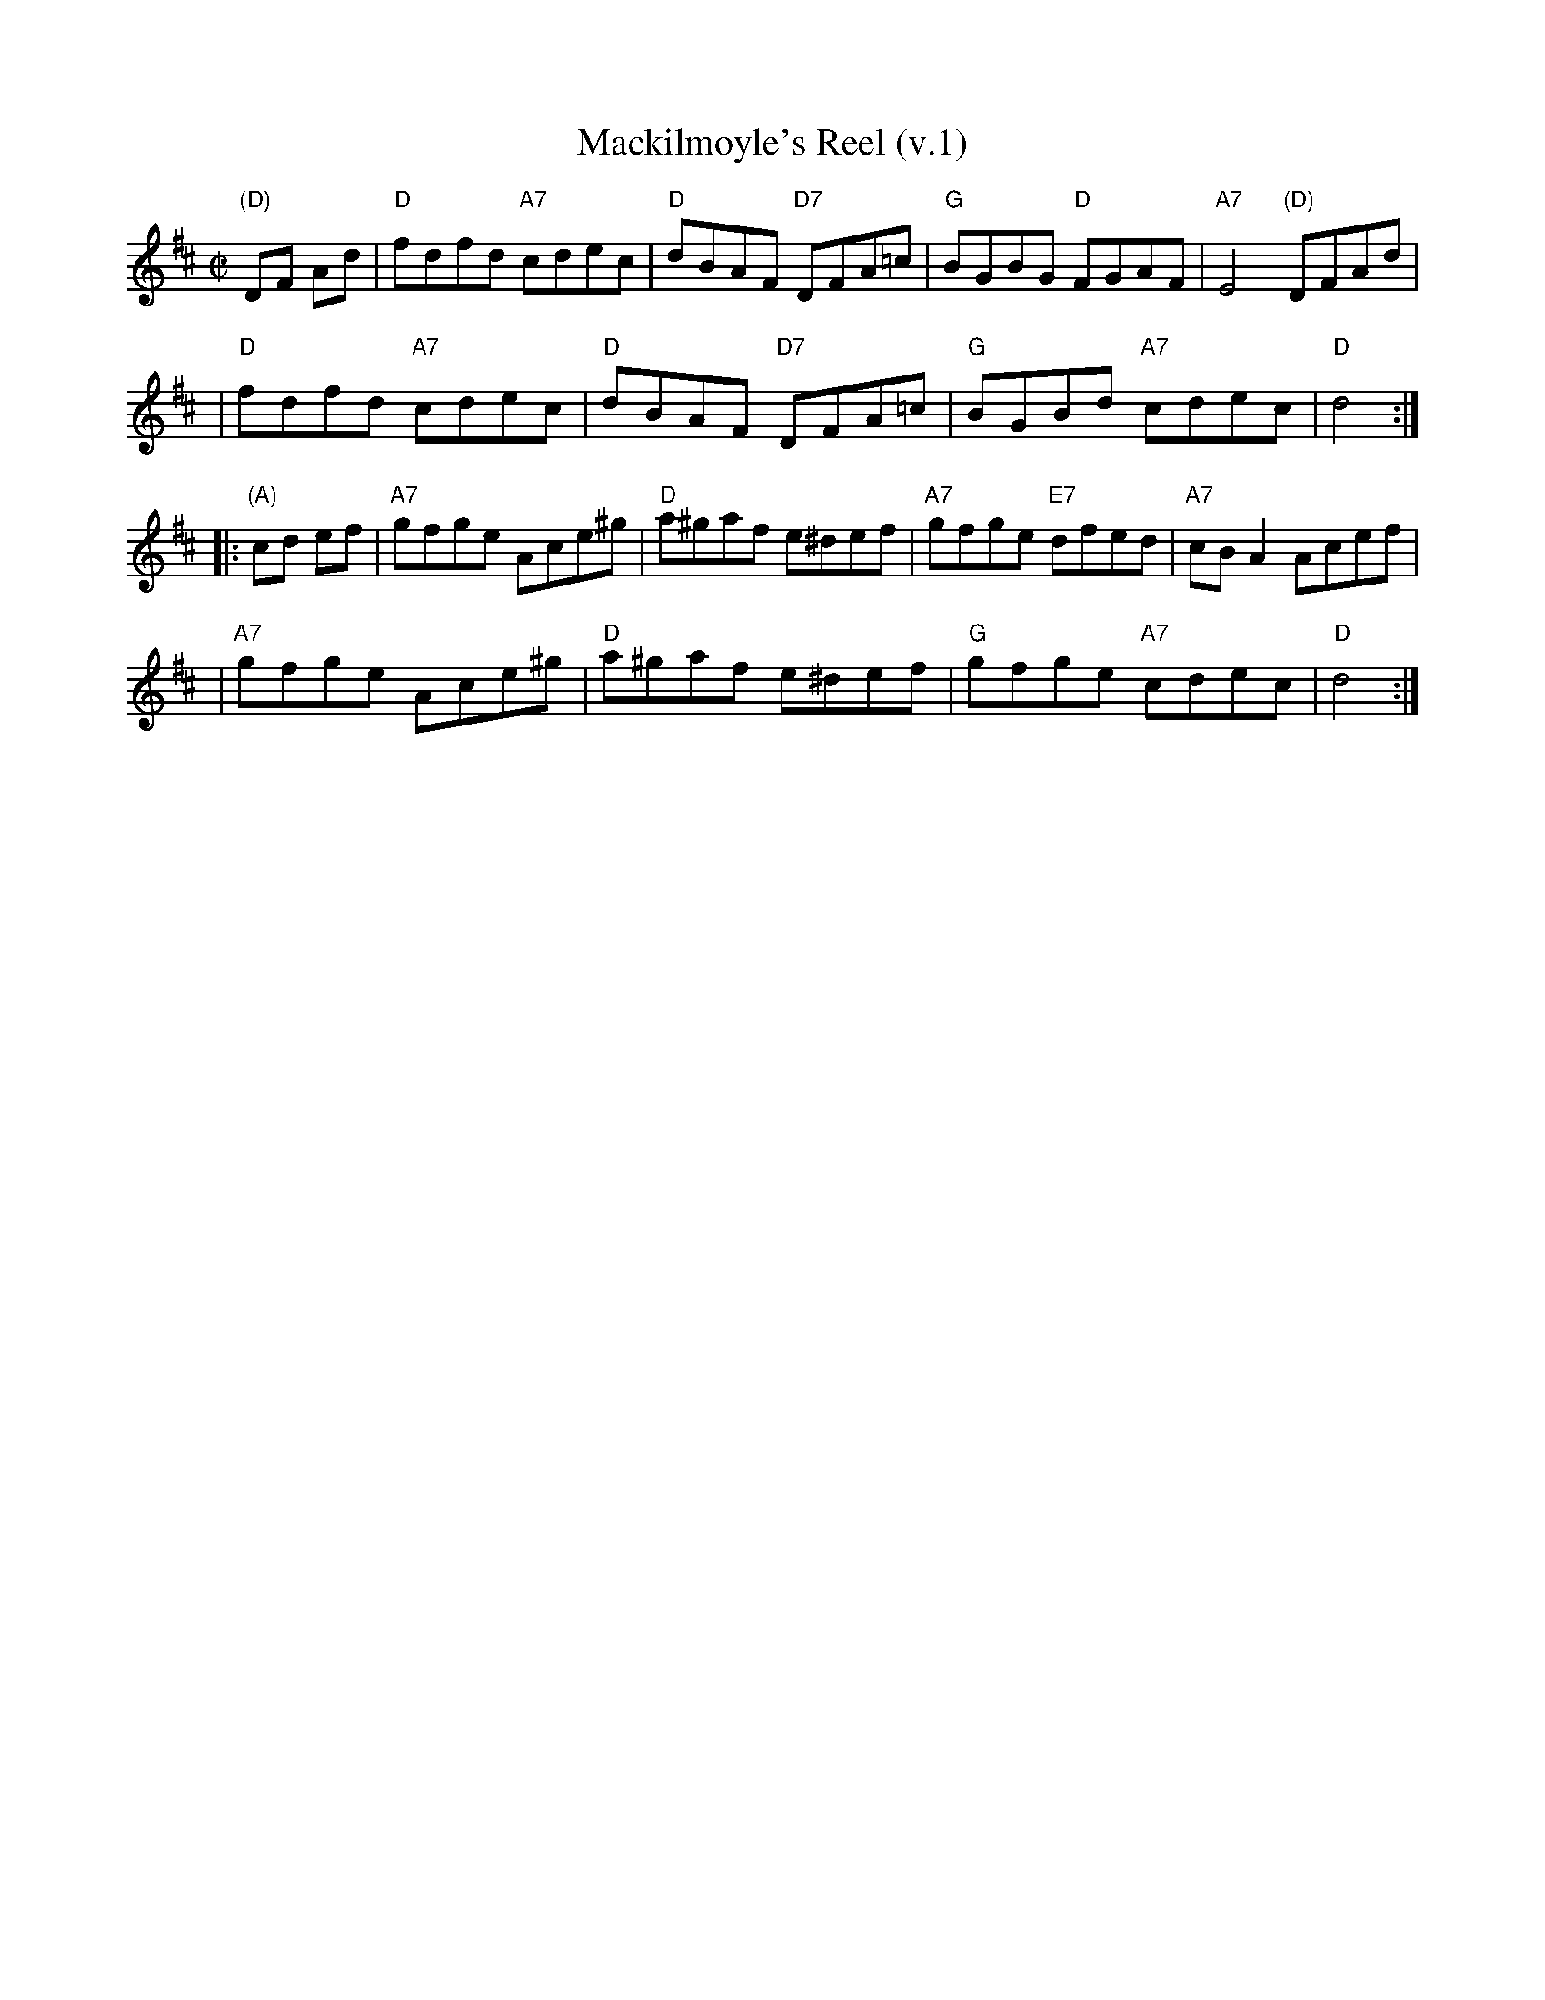 X: 1
T: Mackilmoyle's Reel (v.1)
Z: 1997 by John Chambers <jc:trillian.mit.edu>
N: Also played with the bar lines shifted by half a bar.
M: C|
L: 1/8
K: D
   "(D)"DF Ad \
| "D"fdfd "A7"cdec | "D"dBAF "D7"DFA=c | "G"BGBG  "D"FGAF | "A7"E4 "(D)"DFAd |
| "D"fdfd "A7"cdec | "D"dBAF "D7"DFA=c | "G"BGBd "A7"cdec |  "D"d4 :|
|: "(A)"cd ef \
| "A7"gfge Ace^g | "D"a^gaf e^def | "A7"gfge "E7"dfed | "A7"cBA2 Acef |
| "A7"gfge Ace^g | "D"a^gaf e^def |  "G"gfge "A7"cdec |  "D"d4 :|

